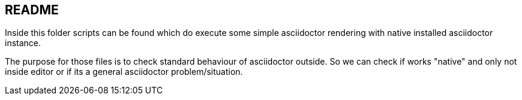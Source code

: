 == README

Inside this folder scripts can be found which do execute some simple asciidoctor rendering with native
installed asciidoctor instance.

The purpose for those files is to check standard behaviour of asciidoctor outside.
So we can check if works "native" and only not inside editor or if its a general asciidoctor problem/situation.